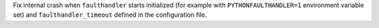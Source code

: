 Fix internal crash when ``faulthandler`` starts initialized
(for example with ``PYTHONFAULTHANDLER=1`` environment variable set) and ``faulthandler_timeout`` defined
in the configuration file.
